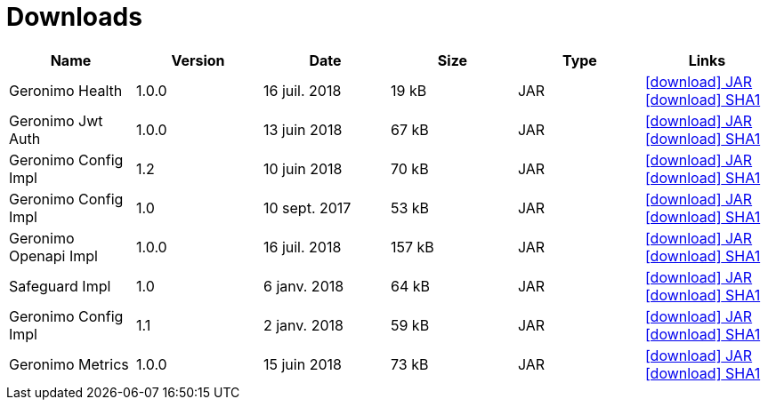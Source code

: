 = Downloads
:jbake-date: 2018-07-24
:icons: font

[.table.table-bordered,options="header"]
|===

|Name|Version|Date|Size|Type|Links

|Geronimo Health|1.0.0|16 juil. 2018|19 kB |JAR| http://repo.maven.apache.org/maven2/org/apache/geronimo/geronimo-health/1.0.0/geronimo-health-1.0.0.jar[icon:download[] JAR] http://repo.maven.apache.org/maven2/org/apache/geronimo/geronimo-health/1.0.0/geronimo-health-1.0.0.jar.sha1[icon:download[] SHA1]
|Geronimo Jwt Auth|1.0.0|13 juin 2018|67 kB |JAR| http://repo.maven.apache.org/maven2/org/apache/geronimo/geronimo-jwt-auth/1.0.0/geronimo-jwt-auth-1.0.0.jar[icon:download[] JAR] http://repo.maven.apache.org/maven2/org/apache/geronimo/geronimo-jwt-auth/1.0.0/geronimo-jwt-auth-1.0.0.jar.sha1[icon:download[] SHA1]
|Geronimo Config Impl|1.2|10 juin 2018|70 kB |JAR| http://repo.maven.apache.org/maven2/org/apache/geronimo/config/geronimo-config-impl/1.2/geronimo-config-impl-1.2.jar[icon:download[] JAR] http://repo.maven.apache.org/maven2/org/apache/geronimo/config/geronimo-config-impl/1.2/geronimo-config-impl-1.2.jar.sha1[icon:download[] SHA1]
|Geronimo Config Impl|1.0|10 sept. 2017|53 kB |JAR| http://repo.maven.apache.org/maven2/org/apache/geronimo/config/geronimo-config-impl/1.0/geronimo-config-impl-1.0.jar[icon:download[] JAR] http://repo.maven.apache.org/maven2/org/apache/geronimo/config/geronimo-config-impl/1.0/geronimo-config-impl-1.0.jar.sha1[icon:download[] SHA1]
|Geronimo Openapi Impl|1.0.0|16 juil. 2018|157 kB |JAR| http://repo.maven.apache.org/maven2/org/apache/geronimo/geronimo-openapi-impl/1.0.0/geronimo-openapi-impl-1.0.0.jar[icon:download[] JAR] http://repo.maven.apache.org/maven2/org/apache/geronimo/geronimo-openapi-impl/1.0.0/geronimo-openapi-impl-1.0.0.jar.sha1[icon:download[] SHA1]
|Safeguard Impl|1.0|6 janv. 2018|64 kB |JAR| http://repo.maven.apache.org/maven2/org/apache/geronimo/safeguard/safeguard-impl/1.0/safeguard-impl-1.0.jar[icon:download[] JAR] http://repo.maven.apache.org/maven2/org/apache/geronimo/safeguard/safeguard-impl/1.0/safeguard-impl-1.0.jar.sha1[icon:download[] SHA1]
|Geronimo Config Impl|1.1|2 janv. 2018|59 kB |JAR| http://repo.maven.apache.org/maven2/org/apache/geronimo/config/geronimo-config-impl/1.1/geronimo-config-impl-1.1.jar[icon:download[] JAR] http://repo.maven.apache.org/maven2/org/apache/geronimo/config/geronimo-config-impl/1.1/geronimo-config-impl-1.1.jar.sha1[icon:download[] SHA1]
|Geronimo Metrics|1.0.0|15 juin 2018|73 kB |JAR| http://repo.maven.apache.org/maven2/org/apache/geronimo/geronimo-metrics/1.0.0/geronimo-metrics-1.0.0.jar[icon:download[] JAR] http://repo.maven.apache.org/maven2/org/apache/geronimo/geronimo-metrics/1.0.0/geronimo-metrics-1.0.0.jar.sha1[icon:download[] SHA1]

|===
